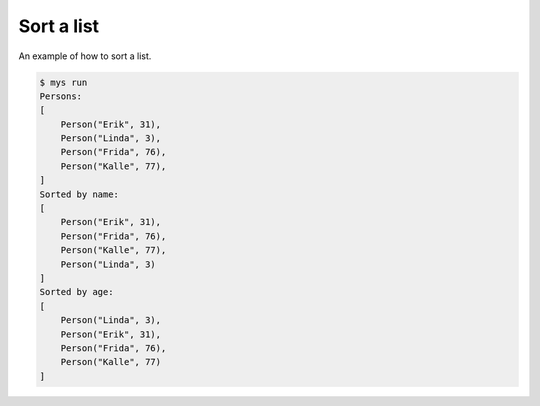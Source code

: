 Sort a list
===========

An example of how to sort a list.

.. code-block::

   $ mys run
   Persons:
   [
       Person("Erik", 31),
       Person("Linda", 3),
       Person("Frida", 76),
       Person("Kalle", 77),
   ]
   Sorted by name:
   [
       Person("Erik", 31),
       Person("Frida", 76),
       Person("Kalle", 77),
       Person("Linda", 3)
   ]
   Sorted by age:
   [
       Person("Linda", 3),
       Person("Erik", 31),
       Person("Frida", 76),
       Person("Kalle", 77)
   ]

